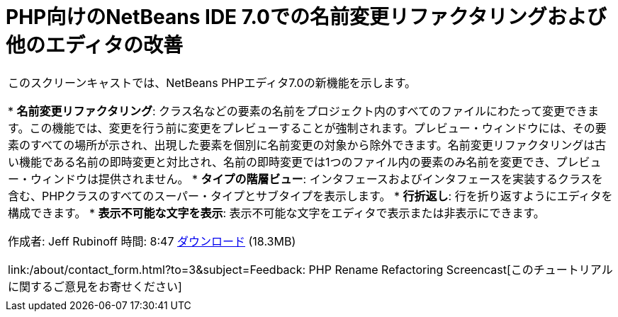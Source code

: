 // 
//     Licensed to the Apache Software Foundation (ASF) under one
//     or more contributor license agreements.  See the NOTICE file
//     distributed with this work for additional information
//     regarding copyright ownership.  The ASF licenses this file
//     to you under the Apache License, Version 2.0 (the
//     "License"); you may not use this file except in compliance
//     with the License.  You may obtain a copy of the License at
// 
//       http://www.apache.org/licenses/LICENSE-2.0
// 
//     Unless required by applicable law or agreed to in writing,
//     software distributed under the License is distributed on an
//     "AS IS" BASIS, WITHOUT WARRANTIES OR CONDITIONS OF ANY
//     KIND, either express or implied.  See the License for the
//     specific language governing permissions and limitations
//     under the License.
//

= PHP向けのNetBeans IDE 7.0での名前変更リファクタリングおよび他のエディタの改善
:jbake-type: tutorial
:jbake-tags: tutorials 
:jbake-status: published
:syntax: true
:toc: left
:toc-title:
:description: PHP向けのNetBeans IDE 7.0での名前変更リファクタリングおよび他のエディタの改善 - Apache NetBeans
:keywords: Apache NetBeans, Tutorials, PHP向けのNetBeans IDE 7.0での名前変更リファクタリングおよび他のエディタの改善

|===
|このスクリーンキャストでは、NetBeans PHPエディタ7.0の新機能を示します。

* *名前変更リファクタリング*: クラス名などの要素の名前をプロジェクト内のすべてのファイルにわたって変更できます。この機能では、変更を行う前に変更をプレビューすることが強制されます。プレビュー・ウィンドウには、その要素のすべての場所が示され、出現した要素を個別に名前変更の対象から除外できます。名前変更リファクタリングは古い機能である名前の即時変更と対比され、名前の即時変更では1つのファイル内の要素のみ名前を変更でき、プレビュー・ウィンドウは提供されません。
* *タイプの階層ビュー*: インタフェースおよびインタフェースを実装するクラスを含む、PHPクラスのすべてのスーパー・タイプとサブタイプを表示します。
* *行折返し*: 行を折り返すようにエディタを構成できます。
* *表示不可能な文字を表示*: 表示不可能な文字をエディタで表示または非表示にできます。

作成者: Jeff Rubinoff
時間: 8:47
link:http://bits.netbeans.org/media/rename-refactoring.flv[+ダウンロード+] (18.3MB)

link:/about/contact_form.html?to=3&subject=Feedback: PHP Rename Refactoring Screencast[+このチュートリアルに関するご意見をお寄せください+]
 |   
|===
